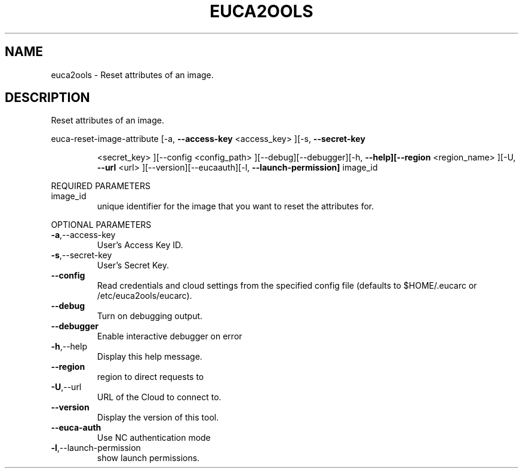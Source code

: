 .\" DO NOT MODIFY THIS FILE!  It was generated by help2man 1.40.10.
.TH EUCA2OOLS "1" "August 2012" "euca2ools 2.1.1 (Stencil)" "User Commands"
.SH NAME
euca2ools \- Reset attributes of an image.
.SH DESCRIPTION
Reset attributes of an image.
.PP
euca\-reset\-image\-attribute  [\-a, \fB\-\-access\-key\fR <access_key> ][\-s, \fB\-\-secret\-key\fR
.IP
<secret_key> ][\-\-config <config_path>
][\-\-debug][\-\-debugger][\-h, \fB\-\-help][\-\-region\fR
<region_name> ][\-U, \fB\-\-url\fR <url> ][\-\-version][\-\-eucaauth][\-l, \fB\-\-launch\-permission]\fR image_id
.PP
REQUIRED PARAMETERS
.TP
image_id
unique identifier for the image that you want
to reset the attributes for.
.PP
OPTIONAL PARAMETERS
.TP
\fB\-a\fR,\-\-access\-key
User's Access Key ID.
.TP
\fB\-s\fR,\-\-secret\-key
User's Secret Key.
.TP
\fB\-\-config\fR
Read credentials and cloud settings
from the specified config file (defaults to
$HOME/.eucarc or /etc/euca2ools/eucarc).
.TP
\fB\-\-debug\fR
Turn on debugging output.
.TP
\fB\-\-debugger\fR
Enable interactive debugger on error
.TP
\fB\-h\fR,\-\-help
Display this help message.
.TP
\fB\-\-region\fR
region to direct requests to
.TP
\fB\-U\fR,\-\-url
URL of the Cloud to connect to.
.TP
\fB\-\-version\fR
Display the version of this tool.
.TP
\fB\-\-euca\-auth\fR
Use NC authentication mode
.TP
\fB\-l\fR,\-\-launch\-permission
show launch permissions.
